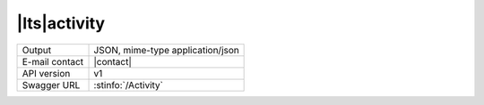 
|lts|\ activity
---------------


==============  ========================================================
Output          JSON, mime-type application/json
E-mail contact  |contact|
API version     v1
Swagger URL     :stinfo:`/Activity`
==============  ========================================================

